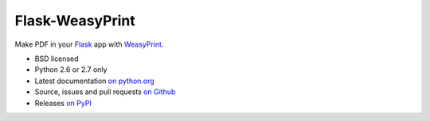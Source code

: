 Flask-WeasyPrint
================

Make PDF in your Flask_ app with WeasyPrint_.

* BSD licensed
* Python 2.6 or 2.7 only
* Latest documentation `on python.org`_
* Source, issues and pull requests `on Github`_
* Releases `on PyPI`_

.. _Flask: http://flask.pocoo.org/
.. _WeasyPrint: http://weasyprint.org/
.. _on python.org: http://packages.python.org/Flask-WeasyPrint/
.. _on Github: https://github.com/SimonSapin/Flask-WeasyPrint/
.. _on PyPI: http://pypi.python.org/pypi/Flask-WeasyPrint
